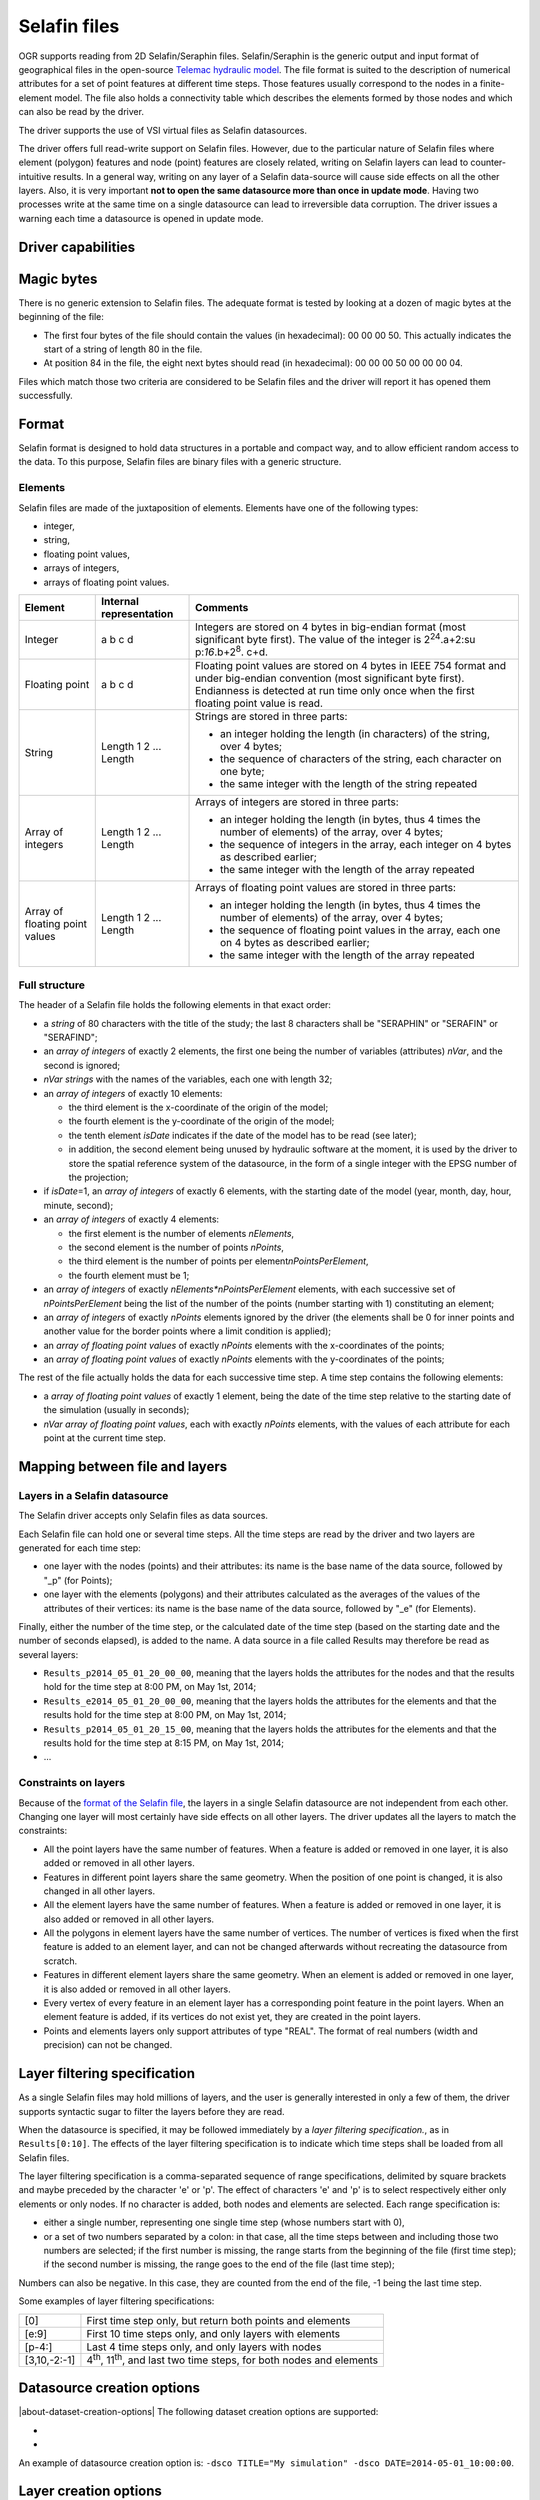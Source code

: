 .. _vector.selafin:

Selafin files
=============

.. shortname:: Selafin

.. built_in_by_default::

OGR supports reading from 2D Selafin/Seraphin files. Selafin/Seraphin is
the generic output and input format of geographical files in the
open-source `Telemac hydraulic model <http://www.opentelemac.org>`__.
The file format is suited to the description of numerical attributes for
a set of point features at different time steps. Those features usually
correspond to the nodes in a finite-element model. The file also holds a
connectivity table which describes the elements formed by those nodes
and which can also be read by the driver.

The driver supports the use of VSI virtual files as Selafin datasources.

The driver offers full read-write support on Selafin files. However, due
to the particular nature of Selafin files where element (polygon)
features and node (point) features are closely related, writing on
Selafin layers can lead to counter-intuitive results. In a general way,
writing on any layer of a Selafin data-source will cause side effects on
all the other layers. Also, it is very important **not to open the same
datasource more than once in update mode**. Having two processes write
at the same time on a single datasource can lead to irreversible data
corruption. The driver issues a warning each time a datasource is opened
in update mode.

Driver capabilities
-------------------

.. supports_create::

.. supports_georeferencing::

.. supports_virtualio::

Magic bytes
-----------

There is no generic extension to Selafin files. The adequate format is
tested by looking at a dozen of magic bytes at the beginning of the
file:

-  The first four bytes of the file should contain the values (in
   hexadecimal): 00 00 00 50. This actually indicates the start of a
   string of length 80 in the file.
-  At position 84 in the file, the eight next bytes should read (in
   hexadecimal): 00 00 00 50 00 00 00 04.

Files which match those two criteria are considered to be Selafin files
and the driver will report it has opened them successfully.

Format
------

Selafin format is designed to hold data structures in a portable and
compact way, and to allow efficient random access to the data. To this
purpose, Selafin files are binary files with a generic structure.

Elements
~~~~~~~~

Selafin files are made of the juxtaposition of elements. Elements have
one of the following types:

-  integer,
-  string,
-  floating point values,
-  arrays of integers,
-  arrays of floating point values.

+-----------------------+-----------------------+-----------------------+
| Element               | Internal              | Comments              |
|                       | representation        |                       |
+=======================+=======================+=======================+
| Integer               | a b c d               | Integers are stored   |
|                       |                       | on 4 bytes in         |
|                       |                       | big-endian format     |
|                       |                       | (most significant     |
|                       |                       | byte first). The      |
|                       |                       | value of the integer  |
|                       |                       | is                    |
|                       |                       | 2\ :sup:`24`.a+2\ :su |
|                       |                       | p:`16`.b+2\ :sup:`8`. |
|                       |                       | c+d.                  |
+-----------------------+-----------------------+-----------------------+
| Floating point        | a b c d               | Floating point values |
|                       |                       | are stored on 4 bytes |
|                       |                       | in IEEE 754 format    |
|                       |                       | and under big-endian  |
|                       |                       | convention (most      |
|                       |                       | significant byte      |
|                       |                       | first). Endianness is |
|                       |                       | detected at run time  |
|                       |                       | only once when the    |
|                       |                       | first floating point  |
|                       |                       | value is read.        |
+-----------------------+-----------------------+-----------------------+
| String                | Length 1 2 ... Length | Strings are stored in |
|                       |                       | three parts:          |
|                       |                       |                       |
|                       |                       | -  an integer holding |
|                       |                       |    the length (in     |
|                       |                       |    characters) of the |
|                       |                       |    string, over 4     |
|                       |                       |    bytes;             |
|                       |                       | -  the sequence of    |
|                       |                       |    characters of the  |
|                       |                       |    string, each       |
|                       |                       |    character on one   |
|                       |                       |    byte;              |
|                       |                       | -  the same integer   |
|                       |                       |    with the length of |
|                       |                       |    the string         |
|                       |                       |    repeated           |
+-----------------------+-----------------------+-----------------------+
| Array of integers     | Length 1 2 ... Length | Arrays of integers    |
|                       |                       | are stored in three   |
|                       |                       | parts:                |
|                       |                       |                       |
|                       |                       | -  an integer holding |
|                       |                       |    the length (in     |
|                       |                       |    bytes, thus 4      |
|                       |                       |    times the number   |
|                       |                       |    of elements) of    |
|                       |                       |    the array, over 4  |
|                       |                       |    bytes;             |
|                       |                       | -  the sequence of    |
|                       |                       |    integers in the    |
|                       |                       |    array, each        |
|                       |                       |    integer on 4 bytes |
|                       |                       |    as described       |
|                       |                       |    earlier;           |
|                       |                       | -  the same integer   |
|                       |                       |    with the length of |
|                       |                       |    the array repeated |
+-----------------------+-----------------------+-----------------------+
| Array of floating     | Length 1 2 ... Length | Arrays of floating    |
| point values          |                       | point values are      |
|                       |                       | stored in three       |
|                       |                       | parts:                |
|                       |                       |                       |
|                       |                       | -  an integer holding |
|                       |                       |    the length (in     |
|                       |                       |    bytes, thus 4      |
|                       |                       |    times the number   |
|                       |                       |    of elements) of    |
|                       |                       |    the array, over 4  |
|                       |                       |    bytes;             |
|                       |                       | -  the sequence of    |
|                       |                       |    floating point     |
|                       |                       |    values in the      |
|                       |                       |    array, each one on |
|                       |                       |    4 bytes as         |
|                       |                       |    described earlier; |
|                       |                       | -  the same integer   |
|                       |                       |    with the length of |
|                       |                       |    the array repeated |
+-----------------------+-----------------------+-----------------------+

Full structure
~~~~~~~~~~~~~~

The header of a Selafin file holds the following elements in that exact
order:

-  a *string* of 80 characters with the title of the study; the last 8
   characters shall be "SERAPHIN" or "SERAFIN" or "SERAFIND";
-  an *array of integers* of exactly 2 elements, the first one being the
   number of variables (attributes) *nVar*, and the second is ignored;
-  *nVar strings* with the names of the variables, each one with length
   32;
-  an *array of integers* of exactly 10 elements:

   -  the third element is the x-coordinate of the origin of the model;
   -  the fourth element is the y-coordinate of the origin of the model;
   -  the tenth element *isDate* indicates if the date of the model has
      to be read (see later);
   -  in addition, the second element being unused by hydraulic software
      at the moment, it is used by the driver to store the spatial
      reference system of the datasource, in the form of a single
      integer with the EPSG number of the projection;

-  if *isDate*\ =1, an *array of integers* of exactly 6 elements, with
   the starting date of the model (year, month, day, hour, minute,
   second);
-  an *array of integers* of exactly 4 elements:

   -  the first element is the number of elements *nElements*,
   -  the second element is the number of points *nPoints*,
   -  the third element is the number of points per
      element\ *nPointsPerElement*,
   -  the fourth element must be 1;

-  an *array of integers* of exactly *nElements*nPointsPerElement*
   elements, with each successive set of *nPointsPerElement* being the
   list of the number of the points (number starting with 1)
   constituting an element;
-  an *array of integers* of exactly *nPoints* elements ignored by the
   driver (the elements shall be 0 for inner points and another value
   for the border points where a limit condition is applied);
-  an *array of floating point values* of exactly *nPoints* elements
   with the x-coordinates of the points;
-  an *array of floating point values* of exactly *nPoints* elements
   with the y-coordinates of the points;

The rest of the file actually holds the data for each successive time
step. A time step contains the following elements:

-  a *array of floating point values* of exactly 1 element, being the
   date of the time step relative to the starting date of the simulation
   (usually in seconds);
-  *nVar array of floating point values*, each with exactly *nPoints*
   elements, with the values of each attribute for each point at the
   current time step.

Mapping between file and layers
-------------------------------

Layers in a Selafin datasource
~~~~~~~~~~~~~~~~~~~~~~~~~~~~~~

The Selafin driver accepts only Selafin files as data sources.

Each Selafin file can hold one or several time steps. All the time steps
are read by the driver and two layers are generated for each time step:

-  one layer with the nodes (points) and their attributes: its name is
   the base name of the data source, followed by "_p" (for Points);
-  one layer with the elements (polygons) and their attributes
   calculated as the averages of the values of the attributes of their
   vertices: its name is the base name of the data source, followed by
   "_e" (for Elements).

Finally, either the number of the time step, or the calculated date of
the time step (based on the starting date and the number of seconds
elapsed), is added to the name. A data source in a file called Results
may therefore be read as several layers:

-  ``Results_p2014_05_01_20_00_00``, meaning that the layers holds the
   attributes for the nodes and that the results hold for the time step
   at 8:00 PM, on May 1st, 2014;
-  ``Results_e2014_05_01_20_00_00``, meaning that the layers holds the
   attributes for the elements and that the results hold for the time
   step at 8:00 PM, on May 1st, 2014;
-  ``Results_p2014_05_01_20_15_00``, meaning that the layers holds the
   attributes for the elements and that the results hold for the time
   step at 8:15 PM, on May 1st, 2014;
-  ...

Constraints on layers
~~~~~~~~~~~~~~~~~~~~~

Because of the `format of the Selafin file <#format>`__, the layers in a
single Selafin datasource are not independent from each other. Changing
one layer will most certainly have side effects on all other layers. The
driver updates all the layers to match the constraints:

-  All the point layers have the same number of features. When a feature
   is added or removed in one layer, it is also added or removed in all
   other layers.
-  Features in different point layers share the same geometry. When the
   position of one point is changed, it is also changed in all other
   layers.
-  All the element layers have the same number of features. When a
   feature is added or removed in one layer, it is also added or removed
   in all other layers.
-  All the polygons in element layers have the same number of vertices.
   The number of vertices is fixed when the first feature is added to an
   element layer, and can not be changed afterwards without recreating
   the datasource from scratch.
-  Features in different element layers share the same geometry. When an
   element is added or removed in one layer, it is also added or removed
   in all other layers.
-  Every vertex of every feature in an element layer has a corresponding
   point feature in the point layers. When an element feature is added,
   if its vertices do not exist yet, they are created in the point
   layers.
-  Points and elements layers only support attributes of type "REAL".
   The format of real numbers (width and precision) can not be changed.

Layer filtering specification
-----------------------------

As a single Selafin files may hold millions of layers, and the user is
generally interested in only a few of them, the driver supports
syntactic sugar to filter the layers before they are read.

When the datasource is specified, it may be followed immediately by a
*layer filtering specification.*, as in ``Results[0:10]``. The effects
of the layer filtering specification is to indicate which time steps
shall be loaded from all Selafin files.

The layer filtering specification is a comma-separated sequence of range
specifications, delimited by square brackets and maybe preceded by the
character 'e' or 'p'. The effect of characters 'e' and 'p' is to select
respectively either only elements or only nodes. If no character is
added, both nodes and elements are selected. Each range specification
is:

-  either a single number, representing one single time step (whose
   numbers start with 0),
-  or a set of two numbers separated by a colon: in that case, all the
   time steps between and including those two numbers are selected; if
   the first number is missing, the range starts from the beginning of
   the file (first time step); if the second number is missing, the
   range goes to the end of the file (last time step);

Numbers can also be negative. In this case, they are counted from the
end of the file, -1 being the last time step.

Some examples of layer filtering specifications:

============ =================================================================================
[0]          First time step only, but return both points and elements
[e:9]        First 10 time steps only, and only layers with elements
[p-4:]       Last 4 time steps only, and only layers with nodes
[3,10,-2:-1] 4\ :sup:`th`, 11\ :sup:`th`, and last two time steps, for both nodes and elements
============ =================================================================================

Datasource creation options
---------------------------

|about-dataset-creation-options|
The following dataset creation options are supported:

- .. dsco:: TITLE

     Title of the datasource, stored in the Selafin file. The title must
     not hold more than 72 characters. If it is longer, it will be
     truncated to fit in the file.

- .. dsco:: DATE

     Starting date of the simulation. Each layer in a Selafin file is
     characterized by a date, counted in seconds since a reference date.
     This option allows providing the reference date. The format of this
     field must be YYYY-MM-DD_hh:mm:ss. The format does not mention the
     time zone.

An example of datasource creation option is:
``-dsco TITLE="My simulation" -dsco DATE=2014-05-01_10:00:00``.

Layer creation options
----------------------

|about-layer-creation-options|
The following layer creation options are supported:

- .. lco:: DATE

     Date of the time step relative to the starting date of the simulation
     (see `Datasource creation options <#DCO>`__). This is a single
     floating-point value giving the number of seconds since the starting
     date.

An example of a layer creation option is: ``-lco DATE=24000``.

Notes about the creation and the update of a Selafin datasource
---------------------------------------------------------------

The driver supports creating and writing to Selafin datasources, but
there are some caveats when doing so.

When a new datasource is created, it does not contain any layer, feature
or attribute.

When a new layer is created, it automatically inherits the same number
of features and attributes as the other layers of the same type (points
or elements) already in the datasource. The features inherit the same
geometry as their corresponding ones in other layers. The attributes are
set to 0. If there was no layer in the datasource yet, the new layer is
created with no feature and attribute.In any case, when a new layer is
created, two layers are actually added: one for points and one for
elements.

New features and attributes can be added to the layers or removed. The
behavior depends on the type of layer (points or elements). The
following table explains the behavior of the driver in the different
cases.

================================== ========================================================================================================================================================================================= ======================================================================================================================================================================================================================================================================================================================================================================================================================================================================================================================================================
Operation                          Points layers                                                                                                                                                                             Element layers
================================== ========================================================================================================================================================================================= ======================================================================================================================================================================================================================================================================================================================================================================================================================================================================================================================================================
Change the geometry of a feature   The coordinates of the point are changed in the current layer and all other layers in the datasource.                                                                                     The coordinates of all the vertices of the element are changed in the current layer and all other layers in the datasource. It is not possible to change the number of vertices. The order of the vertices matters.
Change the attributes of a feature The attributes of the point are changed in the current layer only.                                                                                                                        No effect.
Add a new feature                  A new point is added at the end of the list of features, for this layer and all other layers. Its attributes are set to the values of the new feature.                                    The operation is only allowed if the new feature has the same number of vertices as the other features in the layer. The vertices are checked to see if they currently exist in the set of points. A vertex is considered equal to a point if its distance is less than some maximum distance, approximately equal to 1/1000\ :sup:`th` of the average distance between two points in the points layers. When a corresponding point is found, it is used as a vertex for the element. If no point is found, a new is created in all associated layers.
Delete a feature                   The point is removed from the current layer and all point layers in the datasource. All elements using this point as a vertex are also removed from all element layers in the datasource. The element is removed from the current layer and all element layers in the datasource.
================================== ========================================================================================================================================================================================= ======================================================================================================================================================================================================================================================================================================================================================================================================================================================================================================================================================

Typically, this implementation of operations is exactly what you'll
expect. For example, ogr2ogr can be used to reproject the file without
changing the inner link between points and elements.

It should be noted that update operations on Selafin datasources are
very slow. This is because the format does no allow for quick insertions
or deletion of features and the file must be recreated for each
operation.

VSI Virtual File System API support
-----------------------------------

The driver supports reading and writing to files managed by VSI Virtual
File System API, which include "regular" files, as well as files in the
/vsizip/ (read-write) , /vsigzip/ (read-only) , /vsicurl/ (read-only)
domains.

Other notes
-----------

There is no SRS specification in the Selafin standard. The
implementation of SRS is an addition of the driver and stores the SRS in
an unused data field in the file. Future software using the Selafin
standard may use this field and break the SRS specification. In this
case, Selafin files will still be readable by the driver, but their
writing will overwrite a value which may have another purpose.
